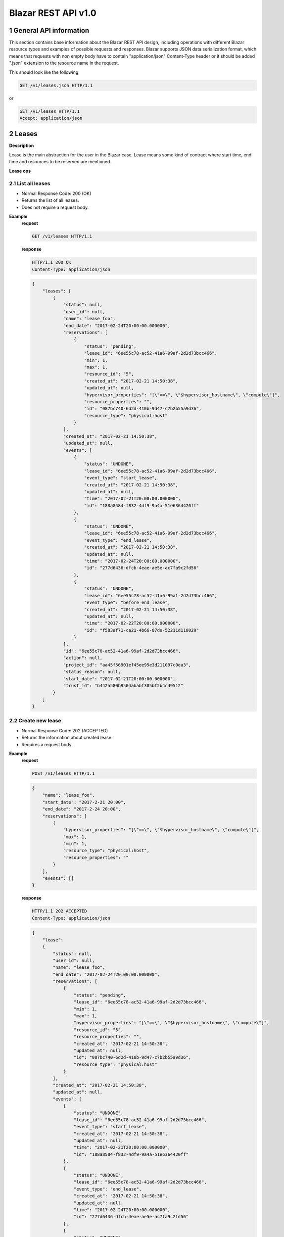 Blazar REST API v1.0
*********************


1 General API information
=========================

This section contains base information about the Blazar REST API design,
including operations with different Blazar resource types and examples of
possible requests and responses. Blazar supports JSON data serialization
format, which means that requests with non empty body have to contain
"application/json" Content-Type header or it should be added ".json" extension
to the resource name in the request.

This should look like the following:

.. sourcecode:: http

    GET /v1/leases.json HTTP/1.1

or

.. sourcecode:: http

    GET /v1/leases HTTP/1.1
    Accept: application/json


2 Leases
========

**Description**

Lease is the main abstraction for the user in the Blazar case. Lease means
some kind of contract where start time, end time and resources to be reserved
are mentioned.

**Lease ops**

+--------+-----------------------+-------------------------------------------------------------------------------+
| Verb   | URI                   | Description                                                                   |
+========+=======================+===============================================================================+
| GET    | /v1/leases            | Lists all leases registered in Blazar.                                       |
+--------+-----------------------+-------------------------------------------------------------------------------+
| POST   | /v1/leases            | Create new lease with passed parameters.                                      |
+--------+-----------------------+-------------------------------------------------------------------------------+
| GET    | /v1/leases/{lease_id} | Shows information about specified lease.                                      |
+--------+-----------------------+-------------------------------------------------------------------------------+
| PUT    | /v1/leases/{lease_id} | Updates specified lease (only name modification and prolonging are possible). |
+--------+-----------------------+-------------------------------------------------------------------------------+
| DELETE | /v1/leases/{lease_id} | Deletes specified lease and frees all reserved resources.                     |
+--------+-----------------------+-------------------------------------------------------------------------------+

2.1 List all leases
-------------------

.. http:get:: /v1/leases

* Normal Response Code: 200 (OK)
* Returns the list of all leases.
* Does not require a request body.

**Example**
    **request**

    .. sourcecode:: http

        GET /v1/leases HTTP/1.1

    **response**

    .. sourcecode:: http

        HTTP/1.1 200 OK
        Content-Type: application/json

    .. sourcecode:: json

        {
            "leases": [
                {
                    "status": null,
                    "user_id": null,
                    "name": "lease_foo",
                    "end_date": "2017-02-24T20:00:00.000000",
                    "reservations": [
                        {
                            "status": "pending",
                            "lease_id": "6ee55c78-ac52-41a6-99af-2d2d73bcc466",
                            "min": 1,
                            "max": 1,
                            "resource_id": "5",
                            "created_at": "2017-02-21 14:50:38",
                            "updated_at": null,
                            "hypervisor_properties": "[\"==\", \"$hypervisor_hostname\", \"compute\"]",
                            "resource_properties": "",
                            "id": "087bc740-6d2d-410b-9d47-c7b2b55a9d36",
                            "resource_type": "physical:host"
                        }
                    ],
                    "created_at": "2017-02-21 14:50:38",
                    "updated_at": null,
                    "events": [
                        {
                            "status": "UNDONE",
                            "lease_id": "6ee55c78-ac52-41a6-99af-2d2d73bcc466",
                            "event_type": "start_lease",
                            "created_at": "2017-02-21 14:50:38",
                            "updated_at": null,
                            "time": "2017-02-21T20:00:00.000000",
                            "id": "188a8584-f832-4df9-9a4a-51e6364420ff"
                        },
                        {
                            "status": "UNDONE",
                            "lease_id": "6ee55c78-ac52-41a6-99af-2d2d73bcc466",
                            "event_type": "end_lease",
                            "created_at": "2017-02-21 14:50:38",
                            "updated_at": null,
                            "time": "2017-02-24T20:00:00.000000",
                            "id": "277d6436-dfcb-4eae-ae5e-ac7fa9c2fd56"
                        },
                        {
                            "status": "UNDONE",
                            "lease_id": "6ee55c78-ac52-41a6-99af-2d2d73bcc466",
                            "event_type": "before_end_lease",
                            "created_at": "2017-02-21 14:50:38",
                            "updated_at": null,
                            "time": "2017-02-22T20:00:00.000000",
                            "id": "f583af71-ca21-4b66-87de-52211d118029"
                        }
                    ],
                    "id": "6ee55c78-ac52-41a6-99af-2d2d73bcc466",
                    "action": null,
                    "project_id": "aa45f56901ef45ee95e3d211097c0ea3",
                    "status_reason": null,
                    "start_date": "2017-02-21T20:00:00.000000",
                    "trust_id": "b442a580b9504ababf305bf2b4c49512"
                }
            ]
        }

2.2 Create new lease
--------------------

.. http:post:: /v1/leases

* Normal Response Code: 202 (ACCEPTED)
* Returns the information about created lease.
* Requires a request body.

**Example**
    **request**

    .. sourcecode:: http

        POST /v1/leases HTTP/1.1

    .. sourcecode:: json

        {
            "name": "lease_foo",
            "start_date": "2017-2-21 20:00",
            "end_date": "2017-2-24 20:00",
            "reservations": [
                {
                    "hypervisor_properties": "[\"==\", \"$hypervisor_hostname\", \"compute\"]",
                    "max": 1,
                    "min": 1,
                    "resource_type": "physical:host",
                    "resource_properties": ""
                }
            ],
            "events": []
        }

    **response**

    .. sourcecode:: http

        HTTP/1.1 202 ACCEPTED
        Content-Type: application/json

    .. sourcecode:: json

        {
            "lease":
            {
                "status": null,
                "user_id": null,
                "name": "lease_foo",
                "end_date": "2017-02-24T20:00:00.000000",
                "reservations": [
                    {
                        "status": "pending",
                        "lease_id": "6ee55c78-ac52-41a6-99af-2d2d73bcc466",
                        "min": 1,
                        "max": 1,
                        "hypervisor_properties": "[\"==\", \"$hypervisor_hostname\", \"compute\"]",
                        "resource_id": "5",
                        "resource_properties": "",
                        "created_at": "2017-02-21 14:50:38",
                        "updated_at": null,
                        "id": "087bc740-6d2d-410b-9d47-c7b2b55a9d36",
                        "resource_type": "physical:host"
                    }
                ],
                "created_at": "2017-02-21 14:50:38",
                "updated_at": null,
                "events": [
                    {
                        "status": "UNDONE",
                        "lease_id": "6ee55c78-ac52-41a6-99af-2d2d73bcc466",
                        "event_type": "start_lease",
                        "created_at": "2017-02-21 14:50:38",
                        "updated_at": null,
                        "time": "2017-02-21T20:00:00.000000",
                        "id": "188a8584-f832-4df9-9a4a-51e6364420ff"
                    },
                    {
                        "status": "UNDONE",
                        "lease_id": "6ee55c78-ac52-41a6-99af-2d2d73bcc466",
                        "event_type": "end_lease",
                        "created_at": "2017-02-21 14:50:38",
                        "updated_at": null,
                        "time": "2017-02-24T20:00:00.000000",
                        "id": "277d6436-dfcb-4eae-ae5e-ac7fa9c2fd56"
                    },
                    {
                        "status": "UNDONE",
                        "lease_id": "6ee55c78-ac52-41a6-99af-2d2d73bcc466",
                        "event_type": "before_end_lease",
                        "created_at": "2017-02-21 14:50:38",
                        "updated_at": null,
                        "time": "2017-02-22T20:00:00.000000",
                        "id": "f583af71-ca21-4b66-87de-52211d118029"
                    }
                ],
                "id": "6ee55c78-ac52-41a6-99af-2d2d73bcc466",
                "action": null,
                "project_id": "aa45f56901ef45ee95e3d211097c0ea3",
                "status_reason": null,
                "start_date": "2017-02-21T20:00:00.000000",
                "trust_id": "b442a580b9504ababf305bf2b4c49512"
            }
        }            
       

2.3 Show info about lease
-------------------------

.. http:get:: /v1/leases/{lease_id}

* Normal Response Code: 200 (OK)
* Returns the information about specified lease.
* Does not require a request body.

**Example**
    **request**

    .. sourcecode:: http

        GET /v1/leases/6ee55c78-ac52-41a6-99af-2d2d73bcc466  HTTP/1.1

    **response**

    .. sourcecode:: http

        HTTP/1.1 200 OK
        Content-Type: application/json

    .. sourcecode:: json

        {
            "lease": 
            {
                "status": null,
                "user_id": null,
                "name": "lease_foo",
                "end_date": "2017-02-24T20:00:00.000000",
                "reservations": [
                    {
                        "status": "pending",
                        "lease_id": "6ee55c78-ac52-41a6-99af-2d2d73bcc466",
                        "min": 1,
                        "max": 1,
                        "resource_id": "5",
                        "created_at": "2017-02-21 14:50:38",
                        "updated_at": null,
                        "hypervisor_properties": "[\"==\", \"$hypervisor_hostname\", \"compute\"]",
                        "resource_properties": "",
                        "id": "087bc740-6d2d-410b-9d47-c7b2b55a9d36",
                        "resource_type": "physical:host"
                    }
                ],
                "created_at": "2017-02-21 14:50:38",
                "updated_at": null,
                "events": [
                    {
                        "status": "UNDONE",
                        "lease_id": "6ee55c78-ac52-41a6-99af-2d2d73bcc466",
                        "event_type": "start_lease",
                        "created_at": "2017-02-21 14:50:38",
                        "updated_at": null,
                        "time": "2017-02-21T20:00:00.000000",
                        "id": "188a8584-f832-4df9-9a4a-51e6364420ff"
                    },
                    {
                        "status": "UNDONE",
                        "lease_id": "6ee55c78-ac52-41a6-99af-2d2d73bcc466",
                        "event_type": "end_lease",
                        "created_at": "2017-02-21 14:50:38",
                        "updated_at": null,
                        "time": "2017-02-24T20:00:00.000000",
                        "id": "277d6436-dfcb-4eae-ae5e-ac7fa9c2fd56"
                    },
                    {
                        "status": "UNDONE",
                        "lease_id": "6ee55c78-ac52-41a6-99af-2d2d73bcc466",
                        "event_type": "before_end_lease",
                        "created_at": "2017-02-21 14:50:38",
                        "updated_at": null,
                        "time": "2017-02-22T20:00:00.000000",
                        "id": "f583af71-ca21-4b66-87de-52211d118029"
                    }
                ],
                "id": "6ee55c78-ac52-41a6-99af-2d2d73bcc466",
                "action": null,
                "project_id": "aa45f56901ef45ee95e3d211097c0ea3",
                "status_reason": null,
                "start_date": "2017-02-21T20:00:00.000000",
                "trust_id": "b442a580b9504ababf305bf2b4c49512"
            }
        }

2.4 Update existing lease
-------------------------

.. http:put:: /v1/leases/{lease_id}

* Normal Response Code: 202 ACCEPTED
* Returns the updated information about lease.
* Requires a request body.

**Example**
    **request**

    .. sourcecode:: http

        PUT /v1/leases/6ee55c78-ac52-41a6-99af-2d2d73bcc466  HTTP/1.1

    .. sourcecode:: json

        {
            "name": "lease_new_foo",
            "end_date": "2017-3-12 12:00",
        }

    **response**

    .. sourcecode:: http

        HTTP/1.1 202 ACCEPTED
        Content-Type: application/json

    .. sourcecode:: json

        {
            "lease": 
            {
                "status": null,
                "user_id": null,
                "name": "lease_new_foo",
                "end_date": "2017-03-12T12:00:00.000000",
                "reservations": [
                    {
                        "status": "pending",
                        "lease_id": "6ee55c78-ac52-41a6-99af-2d2d73bcc466",
                        "min": 1,
                        "max": 1,
                        "resource_id": "5",
                        "created_at": "2017-02-21 14:50:38",
                        "updated_at": null,
                        "hypervisor_properties": "[\"==\", \"$hypervisor_hostname\", \"compute\"]",
                        "resource_properties": "",
                        "id": "087bc740-6d2d-410b-9d47-c7b2b55a9d36",
                        "resource_type": "physical:host"
                    }
                ],
                "created_at": "2017-02-21 14:50:38",
                "updated_at": "2017-02-21 14:56:32",
                "events": [
                    {
                        "status": "UNDONE",
                        "lease_id": "6ee55c78-ac52-41a6-99af-2d2d73bcc466",
                        "event_type": "start_lease",
                        "created_at": "2017-02-21 14:50:38",
                        "updated_at": null,
                        "time": "2017-02-21T20:00:00.000000",
                        "id": "188a8584-f832-4df9-9a4a-51e6364420ff"
                    },
                    {
                        "status": "UNDONE",
                        "lease_id": "6ee55c78-ac52-41a6-99af-2d2d73bcc466",
                        "event_type": "end_lease",
                        "created_at": "2017-02-21 14:50:38",
                        "updated_at": "2017-02-21 14:56:32",
                        "time": "2017-03-12T12:00:00.000000",
                        "id": "277d6436-dfcb-4eae-ae5e-ac7fa9c2fd56"
                    },
                    {
                        "status": "UNDONE",
                        "lease_id": "6ee55c78-ac52-41a6-99af-2d2d73bcc466",
                        "event_type": "before_end_lease",
                        "created_at": "2017-02-21 14:50:38",
                        "updated_at": "2017-02-21 14:56:32",
                        "time": "2017-03-10T12:00:00.000000",
                        "id": "f583af71-ca21-4b66-87de-52211d118029"
                    }
                ],
                "id": "6ee55c78-ac52-41a6-99af-2d2d73bcc466",
                "action": null,
                "project_id": "aa45f56901ef45ee95e3d211097c0ea3",
                "status_reason": null,
                "start_date": "2017-02-21T20:00:00.000000",
                "trust_id": "b442a580b9504ababf305bf2b4c49512"
            }
        }

2.5 Delete existing lease
-------------------------

.. http:delete:: /v1/leases/{lease_id}

* Normal Response Code: 204 NO CONTENT
* Does not require a request body.

**Example**
    **request**

    .. sourcecode:: http

        DELETE /v1/leases/6ee55c78-ac52-41a6-99af-2d2d73bcc466 HTTP/1.1

    **response**

    .. sourcecode:: http

        HTTP/1.1 204 NO CONTENT
        Content-Type: application/json


3 Hosts
=======

**Description**

Host is the main abstraction for a Nova Compute host. It is necessary to
enroll compute hosts in Blazar so that the host becomes dedicated to Blazar,
and won't accept other VM creation requests but the ones asked subsequently by
leases requests for dedicated hosts within Blazar. If no extra arguments but
the name are passed when creating a host, Blazar will take Nova
specifications, like VCPUs, RAM or cpu_info. There is a possibility to add what
we call arbitrary extra parameters (not provided within the Nova model) like
number of GPUs, color of the server or anything that needs to be filtered for a
user query.

**Hosts ops**

+--------+------------------------+---------------------------------------------------------------------------------+
| Verb   | URI                    | Description                                                                     |
+========+========================+=================================================================================+
| GET    | /v1/os-hosts           | Lists all hosts registered in Blazar.                                          |
+--------+------------------------+---------------------------------------------------------------------------------+
| POST   | /v1/os-hosts           | Create new host with possibly extra parameters.                                 |
+--------+------------------------+---------------------------------------------------------------------------------+
| GET    | /v1/os-hosts/{host_id} | Shows information about specified host, including extra parameters if existing. |
+--------+------------------------+---------------------------------------------------------------------------------+
| PUT    | /v1/os-hosts/{host_id} | Updates specified host (only extra parameters are possible to change).          |
+--------+------------------------+---------------------------------------------------------------------------------+
| DELETE | /v1/os-hosts/{host_id} | Deletes specified host.                                                         |
+--------+------------------------+---------------------------------------------------------------------------------+

3.1 List all hosts
------------------

.. http:get:: /v1/hosts

* Normal Response Code: 200 (OK)
* Returns the list of all hosts.
* Does not require a request body.

**Example**
    **request**

    .. sourcecode:: http

        GET /v1/os-hosts HTTP/1.1

    **response**

    .. sourcecode:: http

        HTTP/1.1 200 OK
        Content-Type: application/json

    .. sourcecode:: json

        {
            "hosts": [
                {
                    "status": null,
                    "hypervisor_type": "QEMU",
                    "created_at": "2017-02-21 14:29:55",
                    "updated_at": null,
                    "hypervisor_hostname": "compute-1",
                    "memory_mb": 5968,
                    "cpu_info": "{'vendor': 'Intel', 'model': 'pentium',
                                  'arch': 'x86_64', 'features': [
                                      'lahf_lm', 'lm', 'nx', 'syscall', 'hypervisor',
                                      'aes', 'popcnt', 'x2apic', 'sse4.2', 'cx16',
                                      'ssse3', 'pni', 'ss', 'sse2', 'sse', 'fxsr',
                                      'clflush', 'pse36', 'pat', 'cmov', 'mca',
                                      'pge', 'mtrr', 'apic', 'pae'],
                                  'topology': {
                                      'cores': 1, 'threads': 1, 'sockets': 2, 'cells': 1}}",              
                    "vcpus": 1,
                    "service_name": "blazar",
                    "hypervisor_version": 2005000,
                    "local_gb": 13,
                    "id": "1",
                    "trust_id": "454ebdadd56142c896571d749ea86e95"
                }, 
                {
                    "status": null,
                    "hypervisor_type": "QEMU",
                    "created_at": "2017-02-20 12:20:31",
                    "updated_at": null,
                    "hypervisor_hostname": "compute-2",
                    "memory_mb": 5968,
                    "cpu_info": "{'vendor': 'Intel', 'model': 'pentium',
                                  'arch': 'x86_64', 'features': [
                                      'lahf_lm', 'lm', 'nx', 'syscall', 'hypervisor',
                                      'aes', 'popcnt', 'x2apic', 'sse4.2', 'cx16',
                                      'ssse3', 'pni', 'ss', 'sse2', 'sse', 'fxsr',
                                      'clflush', 'pse36', 'pat', 'cmov', 'mca',
                                      'pge', 'mtrr', 'apic', 'pae'],
                                  'topology': {
                                      'cores': 2, 'threads': 2, 'sockets': 2, 'cells': 1}}",                    
                    "vcpus": 1,
                    "service_name": "blazar",
                    "hypervisor_version": 2005000,
                    "local_gb": 20,
                    "id": "2",
                    "trust_id": "345adbead12345c769081d971ea86e36"
                }
            ]
        }

3.2 Create host
---------------

.. http:post:: /v1/hosts

* Normal Response Code: 202 (ACCEPTED)
* Returns the information about created host, including extra parameters if
  any.
* Requires a request body.

**Example**
    **request**

    .. sourcecode:: http

        POST /v1/os-hosts HTTP/1.1

    .. sourcecode:: json

        {
            "name": "compute"
        }

    **response**

    .. sourcecode:: http

        HTTP/1.1 202 ACCEPTED
        Content-Type: application/json

    .. sourcecode:: json

        {
            "host":
            {
                "status": null,
                "hypervisor_type": "QEMU",
                "created_at": "2017-02-21 14:29:55",
                "updated_at": null,
                "hypervisor_hostname": "compute",
                "memory_mb": 5968,
                "cpu_info": "{'vendor': 'Intel', 'model': 'pentium',
                              'arch': 'x86_64', 'features': [
                                  'lahf_lm', 'lm', 'nx', 'syscall', 'hypervisor',
                                  'aes', 'popcnt', 'x2apic', 'sse4.2', 'cx16',
                                  'ssse3', 'pni', 'ss', 'sse2', 'sse', 'fxsr',
                                  'clflush', 'pse36', 'pat', 'cmov', 'mca',
                                  'pge', 'mtrr', 'apic', 'pae'],
                              'topology': {
                                  'cores': 1, 'threads': 1, 'sockets': 2, 'cells': 1}}",
                "vcpus": 1,
                "service_name": "blazar",
                "hypervisor_version": 2005000,
                "local_gb": 13,
                "id": "1",
                "trust_id": "454ebdadd56142c896571d749ea86e95"
            }
        }

3.3 Show info about host
------------------------

.. http:get:: /v1/hosts/{host_id}

* Normal Response Code: 200 (OK)
* Returns the information about specified host, including extra parameters if
  any.
* Does not require a request body.

**Example**
    **request**

    .. sourcecode:: http

        GET /v1/os-hosts/1 HTTP/1.1

    **response**

    .. sourcecode:: http

        HTTP/1.1 200 OK
        Content-Type: application/json

    .. sourcecode:: json

        {
            "host": 
            {
                "status": null,
                "hypervisor_type": "QEMU",
                "created_at": "2017-02-21 14:29:55",
                "updated_at": null,
                "hypervisor_hostname": "blazar",
                "memory_mb": 5968,
                "cpu_info": "{'vendor': 'Intel', 'model': 'pentium',
                              'arch': 'x86_64', 'features': [
                                  'lahf_lm', 'lm', 'nx', 'syscall', 'hypervisor',
                                  'aes', 'popcnt', 'x2apic', 'sse4.2', 'cx16',
                                  'ssse3', 'pni', 'ss', 'sse2', 'sse', 'fxsr',
                                  'clflush', 'pse36', 'pat', 'cmov', 'mca',
                                  'pge', 'mtrr', 'apic', 'pae'],
                              'topology': {
                                  'cores': 1, 'threads': 1, 'sockets': 2, 'cells': 1}}",                    
                "vcpus": 1,
                "service_name": "blazar",
                "hypervisor_version": 2005000,
                "local_gb": 13,
                "id": "1",
                "trust_id": "454ebdadd56142c896571d749ea86e95"
            }
        }

3.4 Update existing host
------------------------

.. http:put:: /v1/hosts/{host_id}

* Normal Response Code: 202 (ACCEPTED)
* Returns the updated information about host.
* Requires a request body.

**Example**
    **request**

    .. sourcecode:: http

        PUT /v1/os-hosts/1 HTTP/1.1

    .. sourcecode:: json

        {
            "values": {
                "banana": "false"
            }
        }

    **response**

    .. sourcecode:: http

        HTTP/1.1 202 ACCEPTED
        Content-Type: application/json

    .. sourcecode:: json

        {
            "banana": "false",
            "cpu_info": "{'vendor': 'Intel', 'model': 'pentium',
                          'arch': 'x86_64', 'features': [
                              'lahf_lm', 'lm', 'nx', 'syscall', 'hypervisor',
                              'aes', 'popcnt', 'x2apic', 'sse4.2', 'cx16',
                              'ssse3', 'pni', 'ss', 'sse2', 'sse', 'fxsr',
                              'clflush', 'pse36', 'pat', 'cmov', 'mca',
                              'pge', 'mtrr', 'apic', 'pae'],
                          'topology': {
                              'cores': 1, 'threads': 1, 'sockets': 2}}",
            "created_at": "2014-02-26 08:00:00",
            "hypervisor_hostname": "compute",
            "hypervisor_type": "QEMU",
            "hypervisor_version": 1000000,
            "id": "1",
            "local_gb": 8,
            "memory_mb": 3954,
            "status": null,
            "updated_at": null,
            "vcpus": 2
        }

3.5 Delete existing host
------------------------

.. http:delete:: /v1/hosts/{host_id}

* Normal Response Code: 204 (NO CONTENT)
* Does not require a request body.

**Example**
    **request**

    .. sourcecode:: http

        DELETE /v1/os-hosts/1 HTTP/1.1

    **response**

    .. sourcecode:: http

        HTTP/1.1 204 NO CONTENT
        Content-Type: application/json

4 Plugins
=========

**Description**

Plugins are working with different resources types. Technically speaking they
are implemented using stevedore extensions. Currently plugins API requests are
not implemented, listed below examples are their possible view.

**Plugin ops**

**TBD** - https://blueprints.launchpad.net/blazar/+spec/create-plugin-api-endpoint
